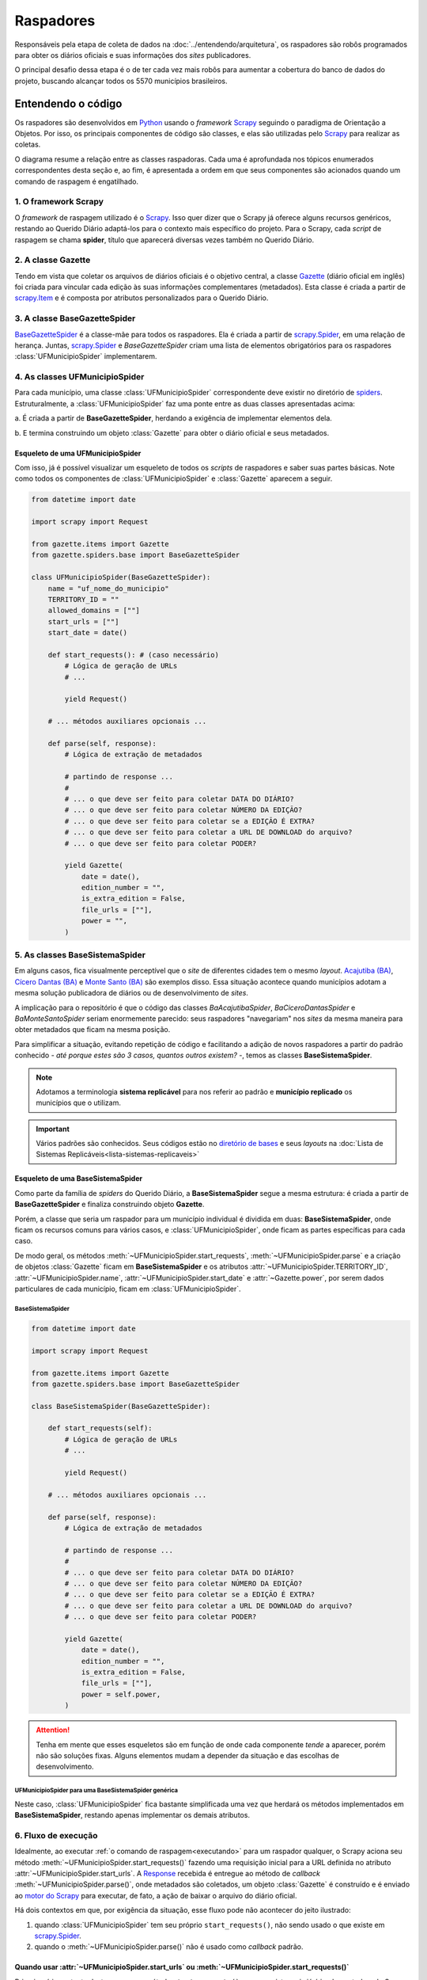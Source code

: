 Raspadores
######################

Responsáveis pela etapa de coleta de dados na :doc:`../entendendo/arquitetura`, 
os raspadores são robôs programados para obter os diários oficiais e suas informações
dos *sites* publicadores. 

O principal desafio dessa etapa é o de ter cada vez mais robôs para aumentar a cobertura 
do banco de dados do projeto, buscando alcançar todos os 5570 municípios brasileiros. 

Entendendo o código 
************************

Os raspadores são desenvolvidos em `Python`_ usando o *framework* `Scrapy`_ seguindo 
o paradigma de Orientação a Objetos. Por isso, os principais componentes de código 
são classes, e elas são utilizadas pelo `Scrapy`_ para realizar as coletas.  

O diagrama resume a relação entre as classes raspadoras. Cada uma é aprofundada 
nos tópicos enumerados correspondentes desta seção e, ao fim, é apresentada a ordem 
em que seus componentes são acionados quando um comando de raspagem é engatilhado. 

.. image:: https://querido-diario-static.nyc3.cdn.digitaloceanspaces.com/docs/scrapers-class-hierarchy_ptbr.png
    :alt: [TODO]

1. O framework Scrapy
========================

O *framework* de raspagem utilizado é o `Scrapy`_. Isso quer dizer que o Scrapy já 
oferece alguns recursos genéricos, restando ao Querido Diário adaptá-los para o 
contexto mais específico do projeto. Para o Scrapy, cada *script* de raspagem se 
chama **spider**, título que aparecerá diversas vezes também no Querido Diário.

.. seealso::
  Para conhecer mais, a documentação oficial do `Scrapy`_ tem uma seção de primeiros 
  passos, com conteúdos como `uma primeira olhada no Scrapy (ENG)`_ e `tutorial Scrapy (ENG)`_.

2. A classe Gazette
=====================

Tendo em vista que coletar os arquivos de diários oficiais é o objetivo central, 
a classe `Gazette`_ (diário oficial em inglês) foi criada para vincular cada 
edição às suas informações complementares (metadados). Esta classe é criada a 
partir de `scrapy.Item`_ e é composta por atributos personalizados para o Querido 
Diário. 

.. class:: Gazette (date, edition_number, is_extra_edition, power, file_urls )

   .. attribute:: date
   
      :tipo: `datetime.date()`_
      :definição: Data de publicação informada no *site* publicador de um diário oficial. Em caso de ausência dessa informação, o raspador **não deve ser integrado**.
   
   .. attribute:: edition_number
   
      :tipo: **string**
      :definição: Número informado no *site* publicador de um diário oficial. Em caso de ausência dessa informação, pode ser preenchido com vazio (``""``).
   
   .. attribute:: is_extra_edition
   
      :tipo: **boolean**
      :definição: Informação do *site* publicador se a edição de um diário oficial é extra. Costuma ser identificado pela presença de termos como "Extra", "Extraordinário", "Suplemento". Em caso de ausência dessa informação, deve ser fixado em ``False`` por padrão (*hard coded*). 
   
   .. attribute:: power
   
      :tipo: **string**
      :opções: ``'executive'`` ou ``'executive_legislative'``
      :definição: Informação se o conteúdo do diário oficial é do poder executivo exclusivamente ou se aparecem atos oficiais do poder legislativo também.
   
      Há casos onde é possível ser coletado no site, porém tende a ser um atributo de preenchimento manual pela pessoa desenvolvedora (*hard coded*) a partir da consulta em alguns diários oficias.
       
   .. attribute:: file_urls
   
      :tipo: **list[string]**
      :definição: URL para *download* do arquivo correspondente a edição do diário oficial. Costuma ser apenas uma URL.


3. A classe BaseGazetteSpider
===============================

`BaseGazetteSpider`_ é a classe-mãe para todos os raspadores. Ela é criada a partir 
de `scrapy.Spider`_, em uma relação de herança. Juntas, `scrapy.Spider`_ e *BaseGazetteSpider* 
criam uma lista de elementos obrigatórios para os raspadores :class:`UFMunicipioSpider` 
implementarem. 

4. As classes UFMunicipioSpider
=================================

Para cada município, uma classe :class:`UFMunicipioSpider` correspondente deve existir 
no diretório de `spiders`_. Estruturalmente, a :class:`UFMunicipioSpider` faz uma 
ponte entre as duas classes apresentadas acima: 

a. É criada a partir de **BaseGazetteSpider**, herdando a exigência de implementar 
elementos dela.

b. E termina construindo um objeto :class:`Gazette` para obter o diário oficial e 
seus metadados.

.. class:: UFMunicipioSpider(BaseGazetteSpider)

   .. attribute:: name

      :procedência: `scrapy.Spider.name`_
      :tipo: **string**
      :definição: Nome do raspador no formato ``uf_nome_do_municipio``. É usado no comando de execução da *spider*.
   
   .. attribute:: TERRITORY_ID

      :procedência: `BaseGazetteSpider`_
      :tipo: **string**
      :definição:  Código do IBGE para o município conforme listado no `arquivo de territórios`_.
   
   .. attribute:: allowed_domains
   
      :procedência: `scrapy.Spider.allowed_domains`_
      :tipo: **list[string]**
      :definição:  Domínios em que a *spider* está autorizada a navegar. Evita que a *spider* visite outros *sites* indevidamente.
       
   .. attribute:: start_urls

      :procedência: `scrapy.Spider.start_urls`_
      :tipo: **list[string]**
      :definição: URL da página onde ficam os diários oficiais no *site* publicador. É apenas uma URL e não costuma ser a *homepage* do *site*.
      :exigência: Opcional. Saiba mais em :ref:`start-urls-ou-start-requests`
   
   .. attribute:: start_date

      :procedência: `BaseGazetteSpider`_
      :tipo: `datetime.date()`_      
      :definição: Data da primeira edição de diário oficial disponibilizado no *site* publicador.
   
   .. attribute:: end_date

      :procedência: `BaseGazetteSpider`_
      :tipo: `datetime.date()`_      
      :definição: Data da última edição de diário oficial disponibilizado no *site* publicador. 
      :exigência: Implícito. Por padrão, é preenchido automaticamente com a data da execução do raspador (``datetime.today().date()``). Só é explicitado em raspadores que coletam :ref:`sites descontinuados<sites-descontinuados>`.
   
   .. method:: start_requests()
   
      :procedência: `scrapy.Spider.start_requests()`_
      :returns: `scrapy.Request()`_
      :definição: Método para criar URLs para as páginas de diários oficiais do *site* publicador
      :exigência: Opcional. Saiba mais em :ref:`start-urls-ou-start-requests`
   
   .. method:: parse(response)
   
      :procedência: `scrapy.Spider.parse()`_
      :returns: :class:`Gazette`
      :definição: Método que implementa a lógica de extração de metadados a partir do texto da `Response`_ obtida do *site* publicador. É o *callback* padrão.
      :exigência: Obrigatório. Porém, é possível que tenha :ref:`outro nome<parse-alternativo>` 


Esqueleto de uma UFMunicipioSpider
-------------------------------------

Com isso, já é possível visualizar um esqueleto de todos os *scripts* de raspadores 
e saber suas partes básicas. Note como todos os componentes de :class:`UFMunicipioSpider` 
e :class:`Gazette` aparecem a seguir.

.. code-block:: python

    from datetime import date
    
    import scrapy import Request

    from gazette.items import Gazette
    from gazette.spiders.base import BaseGazetteSpider

    class UFMunicipioSpider(BaseGazetteSpider):  
        name = "uf_nome_do_municipio"
        TERRITORY_ID = ""                                                      
        allowed_domains = [""]
        start_urls = [""]
        start_date = date()                   

        def start_requests(): # (caso necessário)
            # Lógica de geração de URLs 
            # ...

            yield Request()

        # ... métodos auxiliares opcionais ...

        def parse(self, response):
            # Lógica de extração de metadados
            
            # partindo de response ...
            # 
            # ... o que deve ser feito para coletar DATA DO DIÁRIO?
            # ... o que deve ser feito para coletar NÚMERO DA EDIÇÃO?
            # ... o que deve ser feito para coletar se a EDIÇÃO É EXTRA? 
            # ... o que deve ser feito para coletar a URL DE DOWNLOAD do arquivo?
            # ... o que deve ser feito para coletar PODER?

            yield Gazette(
                date = date(),  
                edition_number = "",       
                is_extra_edition = False,
                file_urls = [""],    
                power = "",
            )

.. _classe-sistema:

5. As classes BaseSistemaSpider
====================================

Em alguns casos, fica visualmente perceptível que o *site* de diferentes cidades 
tem o mesmo *layout*. `Acajutiba (BA)`_, `Cícero Dantas (BA)`_ e `Monte Santo (BA)`_
são exemplos disso. Essa situação acontece quando municípios adotam a mesma solução 
publicadora de diários ou de desenvolvimento de *sites*.

A implicação para o repositório é que o código das classes *BaAcajutibaSpider*,
*BaCiceroDantasSpider* e *BaMonteSantoSpider* seriam enormemente parecido: seus 
raspadores "navegariam" nos *sites* da mesma maneira para obter metadados que ficam 
na mesma posição. 

Para simplificar a situação, evitando repetição de código e facilitando a adição 
de novos raspadores a partir do padrão conhecido - *até porque estes são 3 casos,
quantos outros existem?* -, temos as classes **BaseSistemaSpider**. 

.. note::
    Adotamos a terminologia **sistema replicável** para nos referir ao padrão e 
    **município replicado** os municípios que o utilizam.

.. important::
    Vários padrões são conhecidos. Seus códigos estão no `diretório de bases`_ e 
    seus *layouts* na :doc:`Lista de Sistemas Replicáveis<lista-sistemas-replicaveis>`

Esqueleto de uma BaseSistemaSpider
--------------------------------------

Como parte da família de *spiders* do Querido Diário, a **BaseSistemaSpider** segue
a mesma estrutura: é criada a partir de **BaseGazetteSpider** e finaliza construindo 
objeto **Gazette**. 

Porém, a classe que seria um raspador para um município individual é dividida em 
duas: **BaseSistemaSpider**, onde ficam os recursos comuns para vários casos, e 
:class:`UFMunicipioSpider`, onde ficam as partes específicas para cada caso. 

De modo geral, os métodos :meth:`~UFMunicipioSpider.start_requests`, :meth:`~UFMunicipioSpider.parse` 
e a criação de objetos :class:`Gazette` ficam em **BaseSistemaSpider** e os atributos 
:attr:`~UFMunicipioSpider.TERRITORY_ID`, :attr:`~UFMunicipioSpider.name`, 
:attr:`~UFMunicipioSpider.start_date` e :attr:`~Gazette.power`, por serem dados 
particulares de cada município, ficam em :class:`UFMunicipioSpider`.  

BaseSistemaSpider
^^^^^^^^^^^^^^^^^^^^

.. code-block:: python

    from datetime import date
    
    import scrapy import Request

    from gazette.items import Gazette
    from gazette.spiders.base import BaseGazetteSpider

    class BaseSistemaSpider(BaseGazetteSpider):

        def start_requests(self): 
            # Lógica de geração de URLs 
            # ...

            yield Request()

        # ... métodos auxiliares opcionais ...

        def parse(self, response):
            # Lógica de extração de metadados
            
            # partindo de response ...
            # 
            # ... o que deve ser feito para coletar DATA DO DIÁRIO?
            # ... o que deve ser feito para coletar NÚMERO DA EDIÇÃO?
            # ... o que deve ser feito para coletar se a EDIÇÃO É EXTRA? 
            # ... o que deve ser feito para coletar a URL DE DOWNLOAD do arquivo?
            # ... o que deve ser feito para coletar PODER?

            yield Gazette(
                date = date(),  
                edition_number = "",       
                is_extra_edition = False,
                file_urls = [""],    
                power = self.power,
            )

.. _exemplo-municipio-replicado:

.. attention::
    Tenha em mente que esses esqueletos são em função de onde cada componente *tende* 
    a aparecer, porém não são soluções fixas. Alguns elementos mudam a depender 
    da situação e das escolhas de desenvolvimento. 

UFMunicipioSpider para uma BaseSistemaSpider genérica
^^^^^^^^^^^^^^^^^^^^^^^^^^^^^^^^^^^^^^^^^^^^^^^^^^^^^^^^^^^^^

Neste caso, :class:`UFMunicipioSpider` fica bastante simplificada uma vez que herdará 
os métodos implementados em **BaseSistemaSpider**, restando apenas implementar os 
demais atributos.

.. code-block:: python
  :emphasize-lines: 3,5

    from datetime import date

    from gazette.spiders.base.sistema import BaseSistemaSpider

    class UFMunicipioSpider(BaseSistemaSpider):
        name = "uf_nome_do_municipio"
        TERRITORY_ID = ""    
        allowed_domains = [""]
        power = ""
        start_date = date()                                                                          

6. Fluxo de execução 
======================

Idealmente, ao executar :ref:`o comando de raspagem<executando>` para 
um raspador qualquer, o Scrapy aciona seu método :meth:`~UFMunicipioSpider.start_requests()` 
fazendo uma requisição inicial para a URL definida no atributo :attr:`~UFMunicipioSpider.start_urls`.
A `Response`_ recebida é entregue ao método de *callback* :meth:`~UFMunicipioSpider.parse()`,
onde metadados são coletados, um objeto :class:`Gazette` é construído e é enviado 
ao `motor do Scrapy`_ para executar, de fato, a ação de baixar o arquivo do diário 
oficial.

.. image:: https://querido-diario-static.nyc3.cdn.digitaloceanspaces.com/docs/scrapers-default-flow_ptbr.png
    :alt: [TODO]

Há dois contextos em que, por exigência da situação, esse fluxo pode não acontecer 
do jeito ilustrado:

1. quando :class:`UFMunicipioSpider` tem seu próprio ``start_requests()``, não sendo usado o que existe em `scrapy.Spider`_.
2. quando o :meth:`~UFMunicipioSpider.parse()` não é usado como *callback* padrão.


.. _start-urls-ou-start-requests:

Quando usar :attr:`~UFMunicipioSpider.start_urls` ou :meth:`~UFMunicipioSpider.start_requests()`
--------------------------------------------------------------------------------------------------

Primeiro, é importante destacar que um método ``start_requests()`` sempre existe, 
pois já é implementado pelo Scrapy. A questão aqui é quando a implementação padrão, 
ilustrada acima, não é suficiente. 

Por exemplo, um *site* que organiza diários por data ou intervalo, a URL da requisição
inicial pode precisar preencher campos de data. Ou um que atenda vários municípios
ou poderes, pode ser necessário código identificador. Ainda, se uma API for encontrada, 
a URL muda a depender dos *endpoints* e seus campos. Outros diversos casos acontecem 
e nessas situações, a opção nativa não serve por ser muito restrita, uma vez que o 
quê ela espera receber é uma URL já fixada. 

Quando a situação demanda criação de várias URLs iniciais e/ou parâmetros de contexto, 
a operação padrão do método ``start_requests()`` deve ser sobreescrita com um 
:meth:`~UFMunicipioSpider.start_requests()` novo dentro do raspador que implemente 
a lógica particular de construção dinâmica de URLs. Com :meth:`~UFMunicipioSpider.start_requests()` 
gerando URLs, o atributo :attr:`~UFMunicipioSpider.start_urls` não tem porque existir. 

.. list-table::
   :widths: 25 25
   :header-rows: 1

   * - Exemplo com :attr:`~UFMunicipioSpider.start_urls`
     - Exemplo com :meth:`~UFMunicipioSpider.start_requests()`
   * - `raspador para Paulínia-SP`_
     - `raspador para Barreiras-BA`_


O método :meth:`~UFMunicipioSpider.parse()`
---------------------------------------------

Por padrão, o fluxo de execução desemboca em :meth:`~UFMunicipioSpider.parse()`. 
Para implementar um ``parse()`` que cumpra bem seu papel de obtenção de metadados 
a partir do conteúdo textual da `Response`_, é importante que a pessoa desenvolvedora 
saiba inspecionar uma página *web* a fim de identificar seletores e construir 
`expressões regulares (RegEx)`_ convenientes para serem usadas no método. 

O Scrapy conta com `seletores (ENG)`_ nativos que podem ser testados usando o 
`Scrapy shell`_. Já para expressões regulares, é comum o uso da biblioteca `re`_ 
de Python e, como sugestão, *sites* que testam *strings regex*, como `RegExr`_, podem
ajudar.

Menos comuns, mas por vezes necessárias, outras bibliotecas já estão entre as dependências 
do repositório e podem ser úteis: 

- `dateparser`_ para tratar datas em diferentes formatos;
- `dateutil`_ para, principalmente, criar datas recorrentes;
- `urllib.parse`_ para tratar, desmontando e remontando, URLs de forma padronizada;
- `chompJS`_ para transformar objetos JavaScript em estruturas Python.

.. seealso::
    Materiais complementares são indicados na seção :ref:`Aprenda mais sobre os raspadores<aprenda>` 

.. _parse-alternativo:

Quando o :meth:`~UFMunicipioSpider.parse()` não é o método de *callback* 
^^^^^^^^^^^^^^^^^^^^^^^^^^^^^^^^^^^^^^^^^^^^^^^^^^^^^^^^^^^^^^^^^^^^^^^^^

O :meth:`~UFMunicipioSpider.parse()` só é o método padrão para o qual a `Response`_ é
enviada por ser assim que o método ``start_requests()`` nativo do Scrapy define. 
Porém, quando for o caso do :ref:`raspador implementar um start_requests() próprio<start-urls-ou-start-requests>`,
pode ser opção da pessoa desenvolvedora indicar outro método como *callback*. O 
`raspador para Macapá-AP`_ é um exemplo disso.

.. caution::
  Um método nomeado como :meth:`~UFMunicipioSpider.parse()` pode não existir, mas 
  o papel que espera-se que ele cumpra segue necessário e deve ser realizado pelo 
  novo *callback* ou outros métodos auxiliares adicionados ao raspador. 


Contribuindo com raspadores
*******************************

Passos iniciais
=================

Antes de colocar a mão na massa, é necessário configurar o ambiente de desenvolvimento
e escolher um município para o qual contribuir. Lembre-se de seguir o :doc:`guia-de-contribuicao` 
durante as interações no repositório. 

- **Repositório**: https://github.com/okfn-brasil/querido-diario
- Passo 1: `Como configurar o Ambiente de Desenvolvimento`_
- Passo 2: `Como escolher uma tarefa para fazer`_

.. danger::
  Apenas casos de :ref:`diários individuais<tipo-diarios>` estão sendo integrados.

Desenvolvendo raspadores
==============================

O desenvolvimento de raspadores é norteado pelo interesse de coletar **todos**
os diários oficiais fazendo o **menor número de requisições possível** ao *site* 
publicador, evitando correr o risco de sobrecarregá-lo. Queremos, também, 
que o raspador **controle o período da coleta** dentro da série histórica completa 
de disponibilização. 

Por isso, :class:`UFMunicipioSpider` tem os atributos :attr:`~UFMunicipioSpider.start_date` e 
:attr:`~UFMunicipioSpider.end_date` e seus métodos :meth:`~UFMunicipioSpider.parse()`
e/ou :meth:`~UFMunicipioSpider.start_requests()` devem ter, onde e como for conveniente,
condicionais para a data sendo raspada, mantendo-a dentro do intervalo de interesse 
ao seguir executando. 

.. tip::
    Durante o desenvolvimento, para evitar fazer requisições repetidas nos *sites* 
    é possível utilizar a configuração `HTTPCACHE_ENABLED`_ do Scrapy. Isso também 
    faz com que as execuções sejam mais rápidas, já que todos os dados ficam armazenados 
    localmente.

Estratégias comuns
----------------------

Navegar pelo diretório de `spiders`_ lendo o código de raspadores existentes
ajudará o desenvolvimento de novos raspadores, principalmente com soluções para 
situações frequentes. Conheça alguns casos:

Paginação
^^^^^^^^^^^^^^^^^^^^

Quando as publicações de diários oficiais estão separadas em várias páginas referenciadas 
por botões como "página 1", "página 2", "próxima página". 

.. list-table::
   :widths: 25 25
   :header-rows: 1

   * - Caso com Paginação
     - Raspador
   * - `Site de Manaus-AM`_
     - `am_manaus.py`_
   * - `Site de Sobral-CE`_
     - `ce_sobral.py`_
   * - `Site de João Pessoa-PB`_
     - `pb_joao_pessoa.py`_


Filtro por data
^^^^^^^^^^^^^^^^^^^^

Quando o *site* publicador oferece um formulário com campos de data para filtrar 
as publicações. 

.. list-table::
   :widths: 25 25
   :header-rows: 1

   * - Caso com Filtro
     - Raspador
   * - `Site de Sobral-CE`_
     - `ce_sobral.py`_
   * - `Site de Salvador-BA`_
     - `ba_salvador.py`_

Presença de APIs
^^^^^^^^^^^^^^^^^^^^

Quando é percebido que as requisições do *site* se dão por meio de APIs Públicas 
devolvendo um formato JSON. 

.. list-table::
   :widths: 25 25
   :header-rows: 1

   * - Caso com API
     - Raspador
   * - `Exemplo de acesso à API em Natal-RN`_
     - `rn_natal.py`_


Um município, diários oficiais em diferentes lugares 
=======================================================

É comum existir mais de um lugar por onde o mesmo município disponibiliza diários 
oficiais, fazendo ser de interesse cobrir a raspagem de todos eles para o Querido
Diário ter o histórico completo. Entretanto, algumas coisas devem ser levadas em 
consideração: 

- Essa situação parece acontecer pelo município ter um **site vigente**, em uso atualmente onde publica edições recentes, e um ou mais **sites descontinuados**, onde ficam edições antigas publicadas no passado.

  - Menos comum, mas acontece também de dois *sites* serem vigentes. É considerado apenas o que tiver a maior série histórica.
  - Para *sites* descontinuados, o código só será mantido no repositório enquanto o *site* estiver ativo. No caso de um *site* ser abandonado pelo município, o código pode ser excluído ou sobreescrito com código novo.

- A integração dos raspadores se dará, sempre, em prol de **garantir que a cobertura fique consistente**. 

  - Ou seja, a partir do site vigente rumo aos sites descontinuados, de forma a não esburacar a sequência histórica armazenada no banco de dados e, consequentemente, oferecida aos usuários para busca. 

.. important::
  Isso não significa que, para uma contribuição ser realizada, é necessário encontrar todos os *sites* que um município já usou. Mas significa que contribuições que não seguem essa ordem ficarão em espera.
  
- A organização do repositório segue a diretriz **um raspador para um layout**.

  - A decisão visa manter a spider atomizada, sem lógicas diferentes misturadas em um mesmo raspador, tornando o código mais fácel de manter.
  - Então, na situação de um município usar mais *sites* ou seções/páginas completamente diferentes entre si ainda que em um mesmo *site*, arquivos `.py` separados devem ser criados para coletar cada um.

.. _sites-descontinuados:

Modificações
----------------

A primeira integração - do raspador que coleta o *site* vigente - segue o fluxo normal 
de contribuição: demanda a implementação de uma :class:`UFMunicipioSpider` padrão. Ao 
serem encontrados *sites* descontinuados, algumas adaptações devem ser feitas: 

- As nomenclaturas para o arquivo, :class:`UFMunicipioSpider` e :attr:`~UFMunicipioSpider.name` recebem ``_<ano-inicial>`` ao fim; ficando, por exemplo: `pe_recife_2022`
- O atributo :attr:`~UFMunicipioSpider.end_date` deve ser explicitado, usando a data da última edição disponível no *site* descontinuado
- Alterações no nome do arquivo devem ser feitas de forma a preservar a conexão com o histórico do versionamento. 

.. code-block:: sh

  git mv <nome-atual-do-arquivo> <novo-nome-do-arquivo>


.. _executando:

Executando raspadores
==========================

Para executar um raspador, utiliza-se o comando `crawl`_. Este é um dos 
`comandos padrão (ENG)`_ oferecidos pelo *framework* Scrapy e conhecer os demais 
também pode ajudar a desenvolver raspadores com mais facilidade.

O comando de raspagem deve ser executado no diretório ``data_collection/`` com o 
ambiente de desenvolvimento ativo. Nele, surgirá um arquivo SQLite ``queridodiario.db``
e um diretório ``data/``, organizado por :attr:`~UFMunicipioSpider.TERRITORY_ID` 
e :attr:`~Gazette.date`, onde ficam os arquivos de diários oficiais baixados.

.. code-block:: sh

    scrapy crawl uf_nome_do_municipio [+ opções]

- ``-a start_date=AAAA-MM-DD`` define novo valor para :attr:`~UFMunicipioSpider.start_date`
- ``-a end_date=AAAA-MM-DD`` define novo valor para :attr:`~UFMunicipioSpider.end_date`
- ``-s LOG_FILE=nome_arquivo.log`` salva as mensagens de *log* em arquivo de texto
- ``-o nome_arquivo.csv`` salva a lista de diários oficiais e metadados coletados em arquivo tabular

Testes exigidos
------------------------

Uma pessoa contribuidora deve testar seu código para os 3 casos abaixo e anexar os 
:ref:`arquivos auxiliares<arquivos-auxiliares>` aos comentários da *pull request*, 
mostrando que seu raspador funciona conforme esperado e agilizando o processo de revisão. 

Coleta da última edição
^^^^^^^^^^^^^^^^^^^^^^^^^^^
Veja a data da edição mais recente no *site* publicador e execute a raspagem a partir dela. 

.. code-block:: sh

    scrapy crawl uf_nome_do_municipio -a start_date=AAAA-MM-DD
  
Coleta de intervalo
^^^^^^^^^^^^^^^^^^^^^^^^^^^^^
Escolha um intervalo (uma semana, algumas semanas, um mês, alguns meses, etc) e 
execute a coleta desse intervalo arbitrário. 

.. code-block:: sh

    scrapy crawl uf_nome_do_municipio -a start_date=AAAA-MM-DD -a end_date=AAAA-MM-DD

Coleta completa
^^^^^^^^^^^^^^^^^^^^^^^^^^^^^^^^^
Execute a coleta sem filtro por datas para obter toda a série histórica de edições no *site* publicador.  

.. code-block:: sh

    scrapy crawl uf_nome_do_municipio

.. admonition:: Conheça as rotinas de raspagem

  **Coleta diária**: Em produção, a coleta da última edição é feita para todos os 
  raspadores diariamente a partir das 18h. 

  **Coleta mensal**: Em produção, a coleta de intervalo é engatilhada, todo dia 1º,
  como uma rotina de redundância por precaução, evitando a perda de edições retardatárias. 
  Também é usada em momentos de manutenção de raspadores para obtenção de intervalos 
  faltantes. 

  **Coleta completa**: Em produção, a coleta completa é executada sempre que um 
  novo raspador é integrado ao projeto.

.. _verificando:

Validando raspagens
==========================

Verificar uma coleta quer dizer vasculhar os arquivos que uma raspagem produz - 
diários oficiais, tabela da coleta e *log* - conferindo se foi coletado tudo disponível 
e da forma como se espera.

.. _entendendo-a-situacao:

Entendendo a situação
--------------------------

Ao encontrar uma situação que parece indicar que o raspador está perdendo dados 
na coleta é importante buscar saber se existe uma **solução técnica** (= há algo 
a ser feito) ou se é **fora do controle do Querido Diário** (= não há algo a ser 
feito). 

Exemplos são: se as edições número 5 e 7 foram obtidas, mas a 6 não; ou o *log* indica 
erro de acesso em uma *URL*. Se, ao navegar manualmente o site, a edição 6 é encontrada 
ou a *URL* abre quando copiada e colada no navegador, é confirmação de que 
o problema é no raspador, que deve ser corrigido. Se não deu certo, está confirmado 
que o problema não é do raspador - é do site ou da prefeitura. 

Outros contextos podem existir e, sempre, a abordagem será a de **comparar com 
a fonte** (o site publicador). O código não estará impedido de ser integrado quando 
a responsabilidade pelo problema for o site ou a prefeitura. 


Conferindo arquivos
-------------------------------------

Algumas dicas para verificações nos arquivos de saída das raspagens. 

Diários Oficiais (``data_collection/data/``)
^^^^^^^^^^^^^^^^^^^^^^^^^^^^^^^^^^^^^^^^^^^^^^^^^^^^^^^^^^^^

- Extensão dos arquivos, que devem ser ``.pdf``, ``.doc`` ou ``.docx``;
- Conteúdo é o de um diário oficial realmente, não outro tipo de documento;
- Se a data dentro do arquivo corresponde à data do diretório em que está;
- Se o documento corresponde exclusivamente ao município.

.. attention::
  É comum que municípios reproduzam o diário da associação municipal ao qual 
  pertencem ao invés de um documento individual. As edições mais antigas do 
  `diário oficial de Milagres do Maranhão-MA`_ é um exemplo. Estes casos serão não 
  devem ser integrados.

.. _arquivos-auxiliares:

Tabela da coleta (arquivo ``.csv``)
^^^^^^^^^^^^^^^^^^^^^^^^^^^^^^^^^^^^^^^^^^^^^^^^^^^^^^^^^^^^

- Coerência do metadados: :attr:`~Gazette.date`, :attr:`~Gazette.edition_number`, :attr:`~Gazette.is_extra_edition`, :attr:`~Gazette.power` e :attr:`~Gazette.file_urls`. Como o arquivo é uma tabela, é útil ordenar as colunas para fazer a conferência;
- Se a primeira e a última edição (:attr:`~UFMunicipioSpider.start_date` e :attr:`~UFMunicipioSpider.end_date`) estão dentro do intervalo de coleta definido, ou seja, se o filtro por data implementado funciona;
- Se faltam certas datas ou números de edição que possam indicar que arquivos não foram coletados.

.. attention::
  É importante ter atenção na ordenação das datas para verificar a ausência de documentos
  por longos períodos (semanas ou meses). Uma situação dessa sendo encontrada, deve 
  ser avisada na *PR* e discutida. A depender do caso, pode impossibilitar que o 
  raspador seja integrado.

Log (arquivo ``.log``)
^^^^^^^^^^^^^^^^^^^^^^^^^^^^^^^^^^^^^^^^^^^^^^^^^^^^^^^^^^^^

- **Configurações: parte inicial, até** ``INFO: Spider opened``

  - Lista as configurações internas sendo usadas, como as versões das bibliotecas, módulos, extensões, nome e intervalo do raspador, etc.
  - Acaba sendo uma seção mais "administrativa" e, normalmente, não tem o quê ser verificado nela. 

- **Requisições: parte do meio, de** ``INFO: Spider opened`` **a** ``INFO: Closing spider``

  - Lista as requisições de acesso ao site (``DEBUG: Crawled ...``) e as requisições de download de arquivos (``DEBUG: File (downloaded)...``) feitas pelo raspador.
  - Visto que registra *todas* as requisições feitas, esta seção normalmente é usada para se investigar detalhes de alguma situação mais particular.    

- **Estatísticas: parte final, de** ``INFO: Closing spider`` **a** ``INFO: Spider closed (finished)``

  - Lista dados gerais da coleta e traz uma análise sobre o comportamento do raspador.
  - Sendo um relatório resumido, é por onde uma validação/revisão normalmente começa. Olha-se o resumo em busca de algum ponto de atenção e, caso haja, parte-se para entender o que houve.

Explorando o log
=============================

Na seção de estatísticas do *log*, algumas naturezas de informação são exibidas 
juntas, com informações gerais seguidas das específicas. Nos referimos a isso 
como "bloco temático" nesta seção, trazendo alguns aspectos do que se analisar no 
*log*.

.. note::
  Tenha em mente que essas serão apenas dicas para começar, visto que o *log* do 
  Scrapy tem uma lógica própria. Não há intenção de se esgotar todas as possibilidades,
  mas de permitir uma familiarização inicial e apontar os indícios mais frequentes. 

.. important::
  Lembre-se que, conforme a seção :ref:`Entendendo a situação<entendendo-a-situacao>` orienta,
  nem sempre a ocorrência de certas mensagens significam problemas, de fato. Situações 
  específicas são conversadas e, nem sempre, impossibilita a integração do raspador. 
  O importante é evidenciar os casos para discussão. `Este é um exemplo`_.

Bloco de informações gerais
--------------------------------

O bloco de contabilizações gerais é o primeiro passo para se averiguar problemas.
Nele, o contador de ``ERROR`` ou ``WARNING`` existindo (se não existir, é por que 
é igual à 0) indicam pontos de atenção, permitindo fazer buscas globais no
arquivo (*ctrl + f*) por esses termos.

.. code-block:: sh

  log_count/DEBUG: n
  log_count/ERROR: n
  log_count/INFO: n
  log_count/WARNING: n

Bloco de status
----------------------------

O bloco de *status* mostra a quantidade de *responses* obtidas e a situação delas. 
É desejado que todas sejam 200 (no exemplo, n = x), código que indica sucesso. 

.. code-block:: sh

  # como aparece na seção de estatísticas... 

  downloader/response_count: n                      <total>
  downloader/response_status_count/'CODIGO': z      <parcela de total>
  downloader/response_status_count/200: x           <parcela de total>
  downloader/response_status_count/302: y           <parcela de total>

Caso outros ``CODIGO`` forem contabilizados, a dica é fazer uma busca global no 
arquivo, usando o código entre parênteses, para encontrar a situação específica. 

.. code-block:: sh

  # ... e como reflete na seção de requisições 

  Crawled (200) <GET https://...> 
  Redirecting (302) to <GET https://...> from <GET http://...>

Códigos específicos devem ser consultados na `codificação oficial de respostas HTTP`_. 
Eles seguem o seguinte agrupamento: 

- Respostas Informativas (100 à 199)
- Respostas bem-sucedidas (200 à 299)
- Mensagens de redirecionamento (300 à 399)
- Respostas de erro do cliente (400 à 499)
- Respostas de erro do servidor (500 à 599)

.. note::
  - códigos de redirecionamento costumam aparecer sem que isso indique um problema; entretanto, muitas ocorrências pode indicar que alguma escolha de desenvolvimento precisa ser revista;
  - códigos de erro do servidor costumam indicar que o raspador está exigindo demais do servidor. Será necessário adicionar `configurações específicas`_ para diminuir o ritmo de raspagem. Este é um exemplo de `raspador com custom_settings`_. 

Bloco de tentativas repetidas
-----------------------------------

O Scrapy está configurado para tentar até 3 vezes uma requisição que não obteve 
sucesso. O bloco de tentativas repetidas contabiliza esses casos, indicando também 
os ``MOTIVO``.

.. code-block:: sh

  # como aparece na seção de estatísticas... 

  retry/count: n,                                     <total>
  retry/reason_count/'MOTIVO': y,                     <parcela de total>
  retry/reason_count/500 Internal Server Error: x,    <parcela de total>

Tentativas repetidas são sinalizadas com ``WARNING`` na primeira e segunda vezes, 
se tornando ``ERROR`` apenas na terceira. Uma *URL* não acessada significa, em 
último caso, arquivos não coletados. 

.. code-block:: sh

  # ... e como reflete na seção de requisições

  Retrying <GET https://...> (failed 'N' times)

Bloco de validações
-------------------------------------

No bloco de validações, pode aparecer indícios de que itens foram abandonados (*dropped*)
e o ``MOTIVO`` do abandono.  

.. code-block:: sh

  # como aparece na seção de estatísticas... 

  spidermon/validation/items: n                     <total>
  spidermon/validation/items/dropped: x             <parcela de total>
  ...
  spidermon/validation/fields: n                    <total>
  spidermon/validation/fields/errors/'MOTIVO': y    <parcela de total>

Na seção de requisições do *log*, aparecerá informações específicas daquele arquivo 
abandonado no padrão abaixo. Usar *dropped* ou *failed* na busca global ajuda a 
encontrar os casos.

.. code-block:: sh

  # ... e como reflete na seção de requisições

  WARNING: Dropped: Validation failed!
  {_validation: < mensagem que tem muitas coisas, entre elas 'MOTIVO' >,
  date: ...,
  edition_number: ...,
  file_urls: [...],
  files: ,
  is_extra_edition: ...,
  power: ...,
  scraped_at: ,
  territory_id: ...}

.. attention::
  Tenha em mente que abandono de arquivo não é o problema em si, mas a consequência 
  de um problema. 

  Por exemplo, foi tentado 3 vezes baixar um arquivo sem sucesso, isso cria um rastro 
  no bloco de tentativas repetidas (erro) e no bloco de validações. Nesse caso, 
  é possível que todos os campos estejam preenchidos, mas *files* e *scraped_at* 
  não, visto que o arquivo não foi baixado. A ausência de dados esperados gerou 
  o alerta de validação

Erro de Integridade
-------------------------------------

Ocorre quando tenta-se adicionar ao banco de dados ``querido-diario.db`` uma edição 
que já existe armazenada nele. 

.. code-block:: sh

  Something wrong has happened when adding the gazette in the database. 
  Date: 'AAAA-MM-DD'. File Checksum: 'HASH'. 
  Details: (sqlite3.IntegrityError) UNIQUE constraint failed ...

A restrição de exclusividade (*unique constraint*) serve para evitar o registro de 
diários oficiais repetidos, provavelmente por um descuido por parte do município.  

.. note::
  É comum esse erro aparecer ao se executar um raspador mais vezes, especialmente 
  durante testes, sem lembrar de excluir o banco de dados da coleta anterior.


.. _aprenda:

Aprenda mais sobre os raspadores
*******************************************************

Aulas
==============

  `Módulo 3 do Curso Python para Inovação Cívica`_ da `Escola de Dados`_:
    - Aula 1: `Apresentando o Querido Diário`_
    - Aula 2: `Por dentro do Querido Diário`_
    - Aula 3: `Introdução a Orientação a Objeto`_
    - Aula 4: `Por dentro do raspador do Querido Diário`_
    - Aula 5: `Analisando páginas web - Inspecionando elementos`_
    - Aula 6: `Analisando páginas web - Inspecionando a rede`_
    - Aula 7: `Selecionando elementos com XPath`_
    - Aula 8: `Expressões Regulares`_
    - Aula 9: `Traduzindo a análise para um raspador`_
    - Aula 10: `Indo além`_

Sessões gravadas
==============================

  Desenvolvimento
    - Ana Paula Gomes: `Querido Diário, hoje eu tornei um diário oficial acessível`_ 
    - Giulio Carvalho: `Raspador para Petrópolis-RJ do início ao fim`_ (coding dojo)
  Revisão 
    - Renne Rocha

      - `Aldeias Altas-MA`_
      - `Feira de Santana-BA`_
      - `Maceió-AL`_
      - `Boa Vista-RR`_
      - `Teresina-PI`_
      - `João Pessoa-PB`_
      - `Niterói-RJ`_
      - `Macapá-AP`_
      - `Aracaju-SE`_, continuação `Aracaju-SE + Maceió-AL`_
      - `Itaúna-MG`_
      - `Piracicaba-SP`_

Textos
=======================

  - Giulio Carvalho, `Entenda como analisar sites de diários oficiais para raspagem de dados`_
  - Juliana Trevine, `Conheça os desafios de raspagem do Querido Diário`_
  - Ana Paula Gomes, `Quero tornar Diários Oficiais acessíveis. Como começar?`_
  - Lucas Villela, `Monitorando o governo de Araraquara/SP`_
  - José Vanz, `Como funciona o robozinho do Serenata que baixa os diários oficiais?`_

.. Referências

.. para a documentação do Scrapy 
.. _Scrapy: https://scrapy.org/
.. _uma primeira olhada no Scrapy (ENG): https://docs.scrapy.org/en/latest/intro/overview.html
.. _tutorial Scrapy (ENG): https://docs.scrapy.org/en/latest/intro/tutorial.html
.. _scrapy.Spider: https://docs.scrapy.org/en/latest/topics/spiders.html#scrapy-spider
.. _BaseGazetteSpider: https://github.com/okfn-brasil/querido-diario/blob/main/data_collection/gazette/spiders/base/__init__.py
.. _scrapy.Spider.name: https://docs.scrapy.org/en/latest/topics/spiders.html#scrapy.Spider.name
.. _scrapy.Spider.allowed_domains: https://docs.scrapy.org/en/latest/topics/spiders.html#scrapy.Spider.allowed_domains
.. _scrapy.Spider.start_urls: https://docs.scrapy.org/en/latest/topics/spiders.html#scrapy.Spider.start_urls
.. _scrapy.Spider.start_requests(): https://docs.scrapy.org/en/latest/topics/spiders.html#scrapy.Spider.start_requests
.. _scrapy.Spider.parse(): https://docs.scrapy.org/en/latest/topics/spiders.html#scrapy.Spider.parse
.. _scrapy.Item: https://docs.scrapy.org/en/latest/topics/items.html
.. _scrapy.Request(): https://docs.scrapy.org/en/latest/topics/request-response.html#scrapy.http.Request
.. _HTTPCACHE_ENABLED: https://docs.scrapy.org/en/latest/topics/downloader-middleware.html#httpcache-enabled
.. _motor do Scrapy: https://docs.scrapy.org/en/latest/topics/architecture.html
.. _comandos padrão (ENG): https://docs.scrapy.org/en/latest/topics/commands.html#available-tool-commands
.. _crawl: https://docs.scrapy.org/en/latest/topics/commands.html#crawl
.. _Response: https://docs.scrapy.org/en/latest/topics/request-response.html#response-objects
.. _Scrapy shell: https://docs.scrapy.org/en/latest/topics/shell.html
.. _configurações específicas: https://docs.scrapy.org/en/latest/topics/settings.html#built-in-settings-reference

.. para o repositório de raspadores
.. _Gazette: https://github.com/okfn-brasil/querido-diario/blob/main/data_collection/gazette/items.py
.. _spiders: https://github.com/okfn-brasil/querido-diario/tree/main/data_collection/gazette/spiders
.. _sistema replicável DOEM: https://github.com/okfn-brasil/querido-diario/edit/main/data_collection/gazette/spiders/base/doem.py
.. _diretório de bases: https://github.com/okfn-brasil/querido-diario/tree/main/data_collection/gazette/spiders/base
.. _Como escolher uma tarefa para fazer: https://github.com/okfn-brasil/querido-diario/blob/main/docs/CONTRIBUTING.md#como-escolher-uma-issue-para-fazer
.. _Como configurar o Ambiente de Desenvolvimento: https://github.com/okfn-brasil/querido-diario/blob/main/docs/CONTRIBUTING.md#como-configurar-o-ambiente-de-desenvolvimento
.. _arquivo de territórios: https://github.com/okfn-brasil/querido-diario/blob/main/data_collection/gazette/resources/territories.csv
.. _Quadro de Expansão de Cidades: https://github.com/orgs/okfn-brasil/projects/12
.. _Este é um exemplo: https://github.com/okfn-brasil/querido-diario/pull/1185

.. para exemplos de raspadores ou sites de prefeituras 
.. _Acajutiba (BA): https://doem.org.br/ba/acajutiba/diarios
.. _Cícero Dantas (BA): https://doem.org.br/ba/cicerodantas/diarios
.. _Monte Santo (BA): https://doem.org.br/ba/montesanto/diarios
.. _raspador para Paulínia-SP: https://github.com/okfn-brasil/querido-diario/blob/main/data_collection/gazette/spiders/sp/sp_paulinia.py
.. _raspador para Barreiras-BA: https://github.com/okfn-brasil/querido-diario/blob/main/data_collection/gazette/spiders/ba/ba_barreiras.py
.. _raspador para Macapá-AP: https://github.com/okfn-brasil/querido-diario/blob/main/data_collection/gazette/spiders/ap/ap_macapa.py
.. _Site de Manaus-AM: http://dom.manaus.am.gov.br/diario-oficial-de-manaus
.. _am_manaus.py: https://github.com/okfn-brasil/querido-diario/blob/main/data_collection/gazette/spiders/am/am_manaus.py
.. _Site de Sobral-CE: https://www.sobral.ce.gov.br/diario/pesquisa/index
.. _ce_sobral.py: https://github.com/okfn-brasil/querido-diario/blob/main/data_collection/gazette/spiders/ce/ce_sobral.py
.. _Site de João Pessoa-PB: https://www.joaopessoa.pb.gov.br/doe-jp/
.. _pb_joao_pessoa.py: https://github.com/okfn-brasil/querido-diario/blob/main/data_collection/gazette/spiders/pb/pb_joao_pessoa.py
.. _Site de Salvador-BA: http://www.dom.salvador.ba.gov.br/#
.. _ba_salvador.py: https://github.com/okfn-brasil/querido-diario/blob/main/data_collection/gazette/spiders/ba/ba_salvador.py
.. _Exemplo de acesso à API em Natal-RN: https://www.natal.rn.gov.br/api/dom/data/10/2023
.. _rn_natal.py: https://github.com/okfn-brasil/querido-diario/blob/main/data_collection/gazette/spiders/rn/rn_natal.py
.. _diário oficial de Milagres do Maranhão-MA: https://www.milagresdomaranhao.ma.gov.br/diario/diario
.. _raspador com custom_settings: https://github.com/okfn-brasil/querido-diario/blob/d495f90193ae4699a9669cf735abc64f3c128eb6/data_collection/gazette/spiders/base/modernizacao.py#L15

.. links externos
.. _Python: https://www.python.org/
.. _datetime.date(): https://docs.python.org/3/library/datetime.html#datetime.date
.. _expressões regulares (RegEx): https://pt.wikipedia.org/wiki/Express%C3%A3o_regular
.. _seletores (ENG): https://docs.scrapy.org/en/latest/topics/selectors.html
.. _RegExr: https://regexr.com/
.. _re: https://docs.python.org/3/library/re.html
.. _chompJS: https://nykakin.github.io/chompjs/
.. _dateparser: https://dateparser.readthedocs.io/en/latest/
.. _dateutil: https://dateutil.readthedocs.io/en/stable/index.html
.. _urllib.parse: https://docs.python.org/3/library/urllib.parse.html#module-urllib.parse
.. _codificação oficial de respostas HTTP: https://developer.mozilla.org/pt-BR/docs/Web/HTTP/Status

.. links da seção aprenda mais
.. _Escola de Dados: https://escoladedados.org/courses/
.. _Módulo 3 do Curso Python para Inovação Cívica: https://www.youtube.com/playlist?list=PLpWp6ibmzPTc2rod9Hc822_3zMaq9G-qE
.. _Apresentando o Querido Diário: https://youtu.be/3SCQl4cYB5I?list=PLpWp6ibmzPTc2rod9Hc822_3zMaq9G-qE
.. _Por dentro do Querido Diário: https://youtu.be/plvSFl0IcVM?list=PLpWp6ibmzPTc2rod9Hc822_3zMaq9G-qE
.. _Introdução a Orientação a Objeto: https://youtu.be/LdHRa3r1VoE?list=PLpWp6ibmzPTc2rod9Hc822_3zMaq9G-qE
.. _Por dentro do raspador do Querido Diário: https://youtu.be/FWIezX7xlIY?list=PLpWp6ibmzPTc2rod9Hc822_3zMaq9G-qE
.. _Analisando páginas web - Inspecionando elementos: https://youtu.be/8I00gSavbxk?list=PLpWp6ibmzPTc2rod9Hc822_3zMaq9G-qE
.. _Analisando páginas web - Inspecionando a rede: https://youtu.be/RAWhGIEnxxw?list=PLpWp6ibmzPTc2rod9Hc822_3zMaq9G-qE
.. _Selecionando elementos com XPath: https://youtu.be/e6WPY0Ngp2A?list=PLpWp6ibmzPTc2rod9Hc822_3zMaq9G-qE
.. _Expressões Regulares: https://youtu.be/cRvy_gUEoQA?list=PLpWp6ibmzPTc2rod9Hc822_3zMaq9G-qE
.. _Traduzindo a análise para um raspador: https://youtu.be/8b_S50gdKlg?list=PLpWp6ibmzPTc2rod9Hc822_3zMaq9G-qE
.. _Indo além: https://youtu.be/gNbUQAicLAs?list=PLpWp6ibmzPTc2rod9Hc822_3zMaq9G-qE
.. _Raspador para Petrópolis-RJ do início ao fim: https://youtu.be/s22_t4YTTTk?list=PLpWp6ibmzPTc2rod9Hc822_3zMaq9G-qE
.. _Querido Diário, hoje eu tornei um diário oficial acessível: https://escoladedados.org/coda/coda2020/workshop-querido-diario/
.. _Entenda como analisar sites de diários oficiais para raspagem de dados: https://queridodiario.ok.org.br/blog/post/30
.. _Conheça os desafios de raspagem do Querido Diário: https://queridodiario.ok.org.br/blog/post/28
.. _Como funciona o robozinho do Serenata que baixa os diários oficiais?: https://jvanz.com/como-funciona-o-robozinho-do-serenata-que-baixa-os-diarios-oficiais.html
.. _Quero tornar Diários Oficiais acessíveis. Como começar?: https://www.anapaulagomes.me/pt-br/2020/10/quero-tornar-di%C3%A1rios-oficiais-acess%C3%ADveis.-como-come%C3%A7ar/
.. _Monitorando o governo de Araraquara/SP: https://lcsvillela.com/querido-diario-monitorando-governo-araraquara-com-scrapy.html
.. _Macapá-AP: https://peertube.lhc.net.br/w/74K6zoanrm95R35tqKb44h
.. _Aracaju-SE: https://peertube.lhc.net.br/w/nY8cYyEVTjqqT1hy9BDbw1
.. _Itaúna-MG: https://peertube.lhc.net.br/w/6uzpyod2Z5a2GdfZWSCn4U
.. _Aracaju-SE + Maceió-AL: https://peertube.lhc.net.br/w/ceh11bzfF8x3PkzUdiVRDb
.. _Piracicaba-SP: https://peertube.lhc.net.br/w/8nrx1XbbLqaXnmwkKS6fuR
.. _Niterói-RJ: https://peertube.lhc.net.br/w/4xk5AJKTNsscFwqE8oiikw
.. _João Pessoa-PB: https://peertube.lhc.net.br/w/cQcKe99AQjUcRwbqBsTJCJ
.. _Teresina-PI: https://peertube.lhc.net.br/w/pSPvY6PjYd13QTf4VUzbFM
.. _Boa Vista-RR: https://peertube.lhc.net.br/w/v4CQXWUqE9QJ5BvuN7BQZc
.. _Maceió-AL: https://peertube.lhc.net.br/w/pg7XjLaHNP35YCcK4cHYgY
.. _Feira de Santana-BA: https://peertube.lhc.net.br/w/ehFgbkfnXMooc1MeeB1ndE
.. _Aldeias Altas-MA: https://peertube.lhc.net.br/w/6zHfRFyRnL75yybUskmhWx